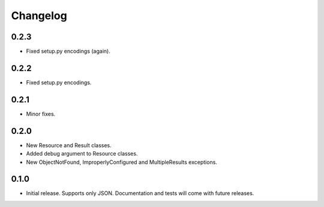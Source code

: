 Changelog
*********

0.2.3
=====

- Fixed setup.py encodings (again).

0.2.2
=====

- Fixed setup.py encodings.

0.2.1
=====

- Minor fixes.

0.2.0
=====

- New Resource and Result classes.
- Added debug argument to Resource classes.
- New ObjectNotFound, ImproperlyConfigured and MultipleResults exceptions.

0.1.0
=====

- Initial release. Supports only JSON. Documentation and tests will come with
  future releases.
